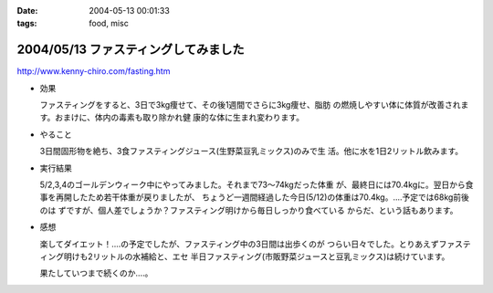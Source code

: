 :date: 2004-05-13 00:01:33
:tags: food, misc

=====================================
2004/05/13 ファスティングしてみました
=====================================

http://www.kenny-chiro.com/fasting.htm

- 効果

  ファスティングをすると、3日で3kg痩せて、その後1週間でさらに3kg痩せ、脂肪
  の燃焼しやすい体に体質が改善されます。おまけに、体内の毒素も取り除かれ健
  康的な体に生まれ変わります。




.. :extend type: text/plain
.. :extend:

- やること

  3日間固形物を絶ち、3食ファスティングジュース(生野菜豆乳ミックス)のみで生
  活。他に水を1日2リットル飲みます。

- 実行結果

  5/2,3,4のゴールデンウィーク中にやってみました。それまで73～74kgだった体重
  が、最終日には70.4kgに。翌日から食事を再開したため若干体重が戻りましたが、
  ちょうど一週間経過した今日(5/12)の体重は70.4kg。‥‥予定では68kg前後のは
  ずですが、個人差でしょうか？ファスティング明けから毎日しっかり食べている
  からだ、という話もあります。

- 感想

  楽してダイエット！‥‥の予定でしたが、ファスティング中の3日間は出歩くのが
  つらい日々でした。とりあえずファスティング明けも2リットルの水補給と、エセ
  半日ファスティング(市販野菜ジュースと豆乳ミックス)は続けています。

  果たしていつまで続くのか‥‥。


